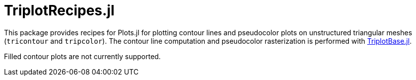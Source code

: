 = TriplotRecipes.jl

This package provides recipes for Plots.jl for plotting contour lines and pseudocolor plots on unstructured triangular meshes (`tricontour` and `tripcolor`).
The contour line computation and pseudocolor rasterization is performed with https://github.com/pazner/TriplotBase.jl[TriplotBase.jl].

Filled contour plots are not currently supported.
